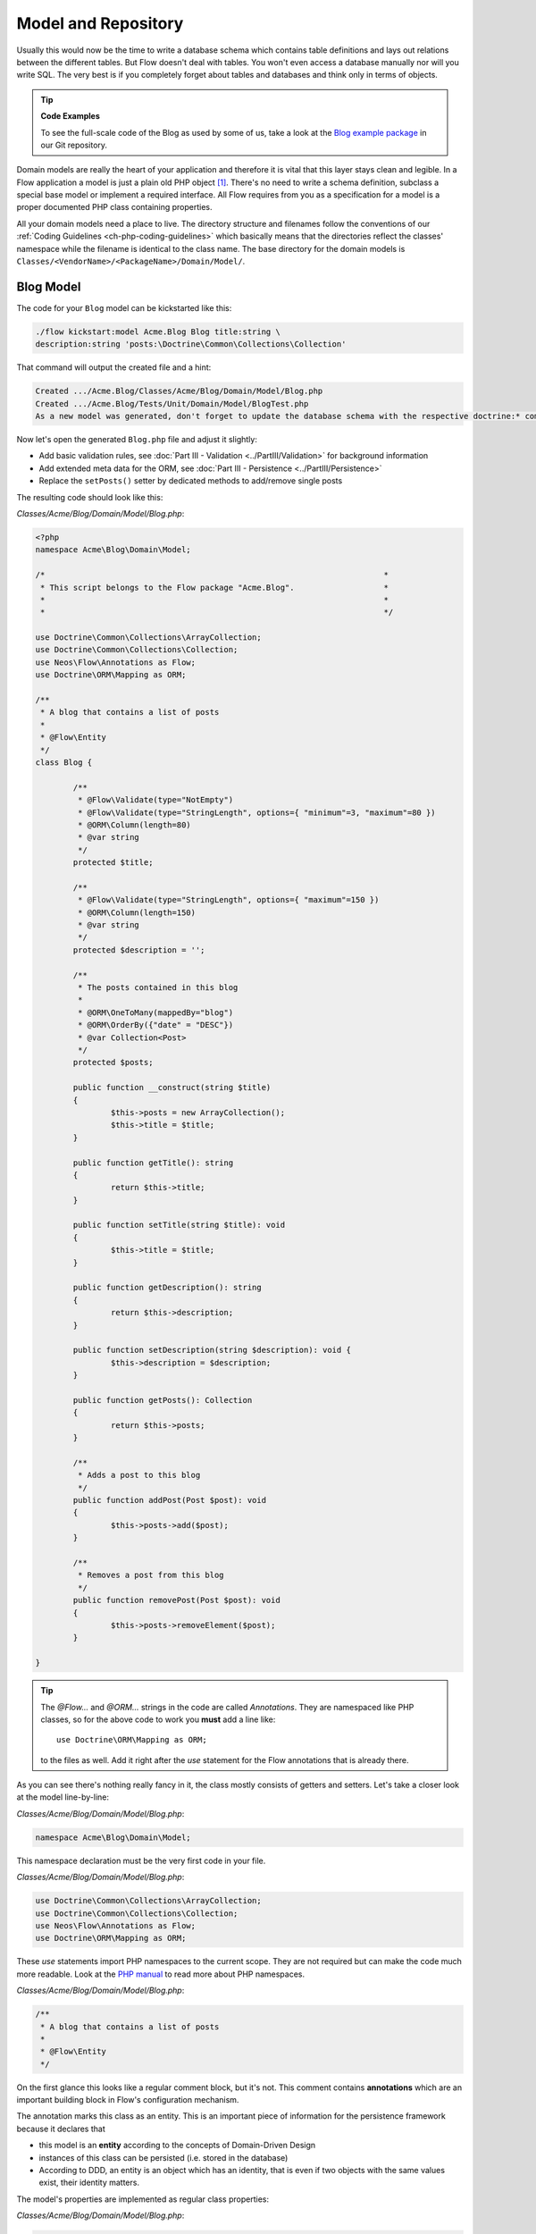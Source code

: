 ====================
Model and Repository
====================

Usually this would now be the time to write a database schema which contains
table definitions and lays out relations between the different tables. But
Flow doesn't deal with tables. You won't even access a database manually nor
will you write SQL. The very best is if you completely forget about tables and
databases and think only in terms of objects.

.. tip:: **Code Examples**

    To see the full-scale code of the Blog as used by some of us, take a look at
    the `Blog example package <https://github.com/neos/Acme.Blog>`_ in
    our Git repository.

Domain models are really the heart of your application and therefore it is
vital that this layer stays clean and legible. In a Flow application a model
is just a plain old PHP object [#]_. There's no need to write a schema
definition, subclass a special base model or implement a required interface.
All Flow requires from you as a specification for a model is a proper
documented PHP class containing properties.

All your domain models need a place to live. The directory structure and filenames follow
the conventions of our :ref:`Coding Guidelines <ch-php-coding-guidelines>` which basically
means that the directories reflect the classes' namespace while the filename is identical
to the class name.
The base directory for the domain models is ``Classes/<VendorName>/<PackageName>/Domain/Model/``.

Blog Model
==========

The code for your ``Blog`` model can be kickstarted like this:

.. code-block:: none

	./flow kickstart:model Acme.Blog Blog title:string \
	description:string 'posts:\Doctrine\Common\Collections\Collection'

That command will output the created file and a hint:

.. code-block:: none

	Created .../Acme.Blog/Classes/Acme/Blog/Domain/Model/Blog.php
	Created .../Acme.Blog/Tests/Unit/Domain/Model/BlogTest.php
	As a new model was generated, don't forget to update the database schema with the respective doctrine:* commands.

Now let's open the generated ``Blog.php`` file and adjust it slightly:

- Add basic validation rules, see :doc:`Part III - Validation <../PartIII/Validation>` for background information
- Add extended meta data for the ORM, see :doc:`Part III - Persistence <../PartIII/Persistence>`
- Replace the ``setPosts()`` setter by dedicated methods to add/remove single posts

The resulting code should look like this:

*Classes/Acme/Blog/Domain/Model/Blog.php*:

.. code-block:: php

	<?php
	namespace Acme\Blog\Domain\Model;

	/*                                                                        *
	 * This script belongs to the Flow package "Acme.Blog".                   *
	 *                                                                        *
	 *                                                                        */

	use Doctrine\Common\Collections\ArrayCollection;
	use Doctrine\Common\Collections\Collection;
	use Neos\Flow\Annotations as Flow;
	use Doctrine\ORM\Mapping as ORM;

	/**
	 * A blog that contains a list of posts
	 *
	 * @Flow\Entity
	 */
	class Blog {

		/**
		 * @Flow\Validate(type="NotEmpty")
		 * @Flow\Validate(type="StringLength", options={ "minimum"=3, "maximum"=80 })
		 * @ORM\Column(length=80)
		 * @var string
		 */
		protected $title;

		/**
		 * @Flow\Validate(type="StringLength", options={ "maximum"=150 })
		 * @ORM\Column(length=150)
		 * @var string
		 */
		protected $description = '';

		/**
		 * The posts contained in this blog
		 *
		 * @ORM\OneToMany(mappedBy="blog")
		 * @ORM\OrderBy({"date" = "DESC"})
		 * @var Collection<Post>
		 */
		protected $posts;

		public function __construct(string $title)
		{
			$this->posts = new ArrayCollection();
			$this->title = $title;
		}

		public function getTitle(): string
		{
			return $this->title;
		}

		public function setTitle(string $title): void
		{
			$this->title = $title;
		}

		public function getDescription(): string
		{
			return $this->description;
		}

		public function setDescription(string $description): void {
			$this->description = $description;
		}

		public function getPosts(): Collection
		{
			return $this->posts;
		}

		/**
		 * Adds a post to this blog
		 */
		public function addPost(Post $post): void
		{
			$this->posts->add($post);
		}

		/**
		 * Removes a post from this blog
		 */
		public function removePost(Post $post): void
		{
			$this->posts->removeElement($post);
		}

	}

.. tip::

	The `@Flow\…` and `@ORM\…` strings in the code are called *Annotations*.
	They are namespaced like PHP classes, so for the above code to work you
	**must** add a line like::

		use Doctrine\ORM\Mapping as ORM;

	to the files as well. Add it right after the `use` statement for the Flow
	annotations that is already there.

As you can see there's nothing really fancy in it, the class mostly consists of
getters and setters. Let's take a closer look at the model line-by-line:

*Classes/Acme/Blog/Domain/Model/Blog.php*:

.. code-block:: php

	namespace Acme\Blog\Domain\Model;

This namespace declaration must be the very first code in your file.

*Classes/Acme/Blog/Domain/Model/Blog.php*:

.. code-block:: php

	use Doctrine\Common\Collections\ArrayCollection;
	use Doctrine\Common\Collections\Collection;
	use Neos\Flow\Annotations as Flow;
	use Doctrine\ORM\Mapping as ORM;

These `use` statements import PHP namespaces to the current scope. They are not required but
can make the code much more readable.
Look at the `PHP manual <https://php.net/manual/en/language.namespaces.php>`_ to read more about
PHP namespaces.

*Classes/Acme/Blog/Domain/Model/Blog.php*:

.. code-block:: php

	/**
	 * A blog that contains a list of posts
	 *
	 * @Flow\Entity
	 */

On the first glance this looks like a regular comment block, but it's not. This
comment contains **annotations** which are an important building block in
Flow's configuration mechanism.

The annotation marks this class as an entity. This is an important piece
of information for the persistence framework because it declares that

- this model is an **entity** according to the concepts of Domain-Driven
  Design
- instances of this class can be persisted (i.e. stored in the database)
- According to DDD, an entity is an object which has an identity, that
  is even if two objects with the same values exist, their identity matters.

The model's properties are implemented as regular class properties:

*Classes/Acme/Blog/Domain/Model/Blog.php*:

.. code-block:: php

	/**
	 * @Flow\Validate(type="NotEmpty")
	 * @Flow\Validate(type="StringLength", options={ "minimum"=3, "maximum"=80 })
	 * @ORM\Column(length=80)
	 * @var string
	 */
	protected $title;

	/**
	 * @Flow\Validate(type="StringLength", options={ "maximum"=150 })
	 * @ORM\Column(length=150)
	 * @var string
	 */
	protected $description = '';

	/**
	 * The posts contained in this blog
	 *
	 * @ORM\OneToMany(mappedBy="blog")
	 * @ORM\OrderBy({"date" = "DESC"})
	 * @var Collection<Post>
	 */
	protected $posts;


Each property comes with a ``@var`` annotation which declares its type. Any type is fine,
be it simple types (like ``string``, ``integer``, or ``boolean``) or classes (like ``\DateTime``,
``\ACME\Foo\Domain\Model\Bar\Baz``, ``Bar\Baz``, or an imported class like ``Baz``).

The ``@var`` annotation of the ``$posts`` property differs a bit from the remaining
comments when it comes to the type. This property holds a list of ``Post`` objects
contained by this blog – in fact this could easily have been an array. However, an array
does not allow the collection to be persisted by Doctrine 2 properly. We therefore use a
``Collection`` [#]_ instance (which is a ``Doctrine\Common\Collections\Collection``, but
we imported it to make the code more readable). The class name bracketed by the
less-than and greater-than signs gives an important hint on the content of the collection
(or array). There are a few situations in which Flow relies on this information.

The ``OneToMany`` annotation is Doctrine 2 specific and provides more detail on the
type association a property represents. In this case it tells Doctrine that a ``Blog`` may
be associated with many ``Post`` instances, but those in turn may only belong to one
``Blog``. Furthermore the ``mappedBy`` attribute says the association is bidirectional and
refers to the property ``$blog`` in the ``Post`` class.

The ``OrderBy`` annotation is regular Doctrine 2 functionality and makes sure the
posts are always ordered by their date property when the collection is loaded.

The ``Validate`` annotations tell Flow about limits that it should enforce for a property.
This annotation will be explained in the :doc:`Validation <Validation>` chapter.

The remaining code shouldn't hold any surprises - it only serves for setting and
retrieving the blog's properties. This again, is no requirement by Flow - if you don't
want to expose your properties it's fine to not define any setters or getters at all. The
persistence framework can use other ways to access the properties' values.

Post Model
==========

We need a model for the posts as well, so kickstart it like this:

.. code-block:: none

	./flow kickstart:model --force Acme.Blog Post \
		'blog:Blog' \
		title:string \
		date:\DateTime \
		author:string \
		content:string

Note that we use the ``--force`` option to overwrite the model - it was created along with
the Post controller earlier because we used the ``--generate-related`` flag.

Adjust the generated code as follows:

*Classes/Acme/Blog/Domain/Model/Post.php*:

.. code-block:: php

	<?php
	namespace Acme\Blog\Domain\Model;

	/*                                                                        *
	 * This script belongs to the Flow package "Acme.Blog".                   *
	 *                                                                        *
	 *                                                                        */

	use Neos\Flow\Annotations as Flow;
	use Doctrine\ORM\Mapping as ORM;

	/**
	 * @Flow\Entity
	 */
	class Post {

		/**
		 * @Flow\Validate(type="NotEmpty")
		 * @ORM\ManyToOne(inversedBy="posts")
		 * @var Blog
		 */
		protected $blog;

		/**
		 * @Flow\Validate(type="NotEmpty")
		 * @var string
		 */
		protected $subject;

		/**
		 * The creation date of this post (set in the constructor)
		 *
		 * @var \DateTime
		 */
		protected $date;

		/**
		 * @Flow\Validate(type="NotEmpty")
		 * @var string
		 */
		protected $author;

		/**
		 * @Flow\Validate(type="NotEmpty")
		 * @ORM\Column(type="text")
		 * @var string
		 */
		protected $content;

		/**
		 * Constructs this post
		 */
		public function __construct()
		{
			$this->date = new \DateTime();
		}

		/**
		 * @return Blog
		 */
		public function getBlog(): ?Blog
		{
			return $this->blog;
		}

		public function setBlog(Blog $blog): void
		{
			$this->blog = $blog;
			$this->blog->addPost($this);
		}

		public function getSubject(): string
		{
			return $this->subject;
		}

		public function setSubject(string $subject): void
		{
			$this->subject = $subject;
		}

		public function getDate(): \DateTimeInterface
		{
			return $this->date;
		}

		public function setDate(\DateTime $date): void
		{
			$this->date = $date;
		}

		public function getAuthor(): string
		{
			return $this->author;
		}

		public function setAuthor(string $author): void
		{
			$this->author = $author;
		}

		public function getContent(): string
		{
			return $this->content;
		}

		public function setContent(string $content): void
		{
			$this->content = $content;
		}

	}

Blog Repository
===============

According to our earlier statements regarding "Modeling", you need a repository for storing the blog:

.. figure:: Images/DomainModel-3.png
	:alt: Blog Repository and Blog
	:class: screenshot-detail

	Blog Repository and Blog

A repository acts as the bridge between the holy lands of business logic
(domain models) and the dirty underground of infrastructure (data storage).
This is the only place where queries to the persistence framework take place -
you never want to have those in your domain models or controllers.

Similar to models the directory for your repositories is ``Classes/Acme/Blog/Domain/Repository/``.
You can kickstart the repository with:

.. code-block:: none

	./flow kickstart:repository Acme.Blog Blog

This will generate a vanilla repository for blogs containing this code:

*Classes/Acme/Blog/Domain/Repository/BlogRepository.php*:

.. code-block:: php

	<?php
	namespace Acme\Blog\Domain\Repository;

	/*                                                                        *
	 * This script belongs to the Flow package "Acme.Blog".                   *
	 *                                                                        *
	 *                                                                        */

	use Neos\Flow\Annotations as Flow;
	use Neos\Flow\Persistence\Repository;

	/**
	 * @Flow\Scope("singleton")
	 */
	class BlogRepository extends Repository
	{

		// add customized methods here

	}

There's no code you need to write for the standard cases because the base repository already
comes with methods like ``add``, ``remove``, ``findAll``, ``findBy*`` and ``findOneBy*`` [#]_ methods.
But for the sake of this demonstration lets assume we plan to have multiple blogs at some time. So lets
add a ``findActive()`` method that - for now - just returns the first blog in the repository:

.. code-block:: php

	<?php
	namespace Acme\Blog\Domain\Repository;

	/*                                                                        *
	 * This script belongs to the Flow package "Acme.Blog".                   *
	 *                                                                        *
	 *                                                                        */

	use Acme\Blog\Domain\Model\Blog;
	use Neos\Flow\Annotations as Flow;
	use Neos\Flow\Persistence\Repository;

	/**
	 * @Flow\Scope("singleton")
	 */
	class BlogRepository extends Repository
	{

		/**
		 * Finds the active blog.
		 *
		 * For now, only one Blog is supported anyway so we just assume that only one
		 * Blog object resides in the Blog Repository.
		 *
		 * @return Blog|null The active blog or null if none exists
		 */
		public function findActive(): ?Blog
		{
			$query = $this->createQuery();
			return $query->execute()->getFirst();
		}

	}

Remember that a repository can only store one kind of an object, in this case
blogs. The type is derived from the repository name: because you named this
repository ``BlogRepository`` Flow assumes that it's supposed to store
``Blog`` objects.

To finish up, open the repository for our posts (which was generated along with the Post
controller we kickstarted earlier) and add the following find methods to the generated
code:

- ``findByBlog()`` to retrieve all posts of a given blog
- ``findPrevious()`` to get the previous post within the current blog
- ``findNext()`` to get the next post within the current blog

The resulting code should look like:

*Classes/Acme/Blog/Domain/Repository/PostRepository.php*:

.. code-block:: php

	<?php
	namespace Acme\Blog\Domain\Repository;

	/*                                                                        *
	 * This script belongs to the Flow package "Acme.Blog".                   *
	 *                                                                        *
	 *                                                                        */

	use Acme\Blog\Domain\Model\Blog;
	use Acme\Blog\Domain\Model\Post;
	use Neos\Flow\Annotations as Flow;
	use Neos\Flow\Persistence\QueryInterface;
	use Neos\Flow\Persistence\QueryResultInterface;
	use Neos\Flow\Persistence\Repository;

	/**
	 * @Flow\Scope("singleton")
	 */
	class PostRepository extends Repository
	{

		/**
		 * Finds posts by the specified blog
		 *
		 * @param Blog $blog The blog the post must refer to
		 * @return QueryResultInterface The posts
		 */
		public function findByBlog(Blog $blog): QueryResultInterface
		{
			$query = $this->createQuery();
			return
				$query->matching(
					$query->equals('blog', $blog)
				)
				->setOrderings(array('date' => QueryInterface::ORDER_DESCENDING))
				->execute();
		}

		/**
		 * Finds the previous of the given post
		 *
		 * @param Post $post The reference post
		 * @return Post|null The previous post or null if the given $post is the first one
		 */
		public function findPrevious(Post $post): ?Post
		{
			$query = $this->createQuery();
			return
				$query->matching(
					$query->logicalAnd([
						$query->equals('blog', $post->getBlog()),
						$query->lessThan('date', $post->getDate())
					])
				)
				->setOrderings(array('date' => QueryInterface::ORDER_DESCENDING))
				->execute()
				->getFirst();
		}

		/**
		 * Finds the post next to the given post
		 *
		 * @param Post $post The reference post
		 * @return Post|null The next post or null if the given $post is the last one
		 */
		public function findNext(Post $post): ?Post
		{
			$query = $this->createQuery();
			return
				$query->matching(
					$query->logicalAnd([
						$query->equals('blog', $post->getBlog()),
						$query->greaterThan('date', $post->getDate())
					])
				)
				->setOrderings(array('date' => QueryInterface::ORDER_ASCENDING))
				->execute()
				->getFirst();
		}

	}


Tags and Comments
=================

Until now, we have all the basics for our blog to function. A blog consists of multiple posts that each consists of a
subject, content and some meta-data about the author and time of publishing.
If you recall though, we also modelled the post to be labelled with one or multiple tags and users to comment on posts.

Without thinking, we might be starting to just copy & paste the code from the blog -> post relation, since that is also
a 1:n relation. However, there are a few problems waiting for us, if we would go this route.
Remember how we found that the comments and tags are parts of the ``Post Aggregate``:

.. figure:: Images/DomainModel-5.png
	:alt: The Post Aggregate
	:class: screenshot-detail

	The Post Aggregate

This means, that we should not have any means to directly access tags or comments outside of a post. Therefore they
should not have a repository. Also, since we never directly access either one, there is no reason we need to reach the
post they belong to. The access path is always in one direction starting from the post.
In the terms of data modelling, we have a unidirectional one-to-many relation.
As we learned earlier, Doctrine provides a ``OneToMany`` annotation. ``OneToMany`` relations in Doctrine are always bidirectional
and, even worse, the many side is the so called "owning side" [#]_ of the relation. This means, that to update the relation in any
way, the owning side entity needs to be persisted. This is not matching our domain model, where the post is the ``Aggregate Root``
and hence the entity we persist from. To make Doctrine work as we intend our domain model, we'd need to annotate the relation as a
``ManyToMany`` and add a unique constraint on the "one" side [#]_. Since this is not intuitive, Flow 7+ will translate a ``OneToMany``
relation without a specified ``mappedBy`` attribute to an according ``ManyToMany`` relation, so this modelling mismatch becomes transparent.

First, let's add models for the comment and tag:

.. code-block:: none

	./flow kickstart:model Acme.Blog Tag name:string
	./flow kickstart:model Acme.Blog Comment \
		date:\DateTime \
		author:string \
		emailAddress:string \
		content:string

Then adjust the post model code as follows:

*Classes/Acme/Blog/Domain/Model/Post.php*:

.. code-block:: php

	<?php
	namespace Acme\Blog\Domain\Model;

	/*                                                                        *
	 * This script belongs to the Flow package "Acme.Blog".                   *
	 *                                                                        *
	 *                                                                        */

	use Neos\Flow\Annotations as Flow;
	use Doctrine\ORM\Mapping as ORM;
	use Doctrine\Common\Collections\Collection;
	use Doctrine\Common\Collections\ArrayCollection;  

	/**
	 * @Flow\Entity
	 */
	class Post {

		/**
		 * @Flow\Validate(type="NotEmpty")
		 * @ORM\ManyToOne(inversedBy="posts")
		 * @var Blog
		 */
		protected $blog;

		...

		/**
		 * @Flow\Validate(type="NotEmpty")
		 * @ORM\Column(type="text")
		 * @var string
		 */
		protected $content;

		/**
		 * @ORM\OneToMany
		 * @var Collection<Comment>
		 */
		protected $comments;

		/**
		 * @ORM\ManyToMany
		 * @var Collection<Tag>
		 */
		protected $tags;

		/**
		 * Constructs this post
		 */
		public function __construct()
		{
			$this->date = new \DateTime();
			$this->comments = new ArrayCollection();
			$this->tags = new ArrayCollection();
		}

		...

		/**
		 * @return Collection<Comment>
		 */
		public function getComments(): Collection
		{
			return $this->comments;
		}

		public function addComment(Comment $comment): void
		{
			$this->comments->add($comment);
		}

		public function deleteComment(Comment $comment): void
		{
			$this->comments->remove($comment);
		}

		/**
		 * @return Collection<Tag>
		 */
		public function getTags(): Collection
		{
			return $this->tags;
		}

		public function addTag(Tag $tag): void
		{
			$this->tags->add($tag);
		}

		public function removeTag(Tag $tag): void
		{
			$this->tags->remove($tag);
		}

We dot not have a ``orphanRemoval=true`` on the tags relations. ``Orphan removal`` tells doctrine
to delete an entity, when the relation to it is unset, i.e. when the collections ``remove()`` method is invoked. Of course
we do not want to delete a tag from the database completely, when we just untag a single post, since another post might still
have this tag.

-----

.. [#]	We love to call them POPOs, similar to POJOs
		http://en.wikipedia.org/wiki/Plain_Old_Java_Object
.. [#]	https://www.doctrine-project.org/projects/doctrine-orm/en/latest/reference/association-mapping.html#collections
.. [#]	``findBy*`` and ``findOneBy*`` are magic methods provided by the base
		repository which allow you to find objects by properties. The
		``BlogRepository`` for example would allow you to call magic methods
		like ``findByDescription('foo')`` or ``findOneByTitle('bar')``.
.. [#]	https://www.doctrine-project.org/projects/doctrine-orm/en/latest/reference/unitofwork-associations.html#bidirectional-associations
.. [#]	https://www.doctrine-project.org/projects/doctrine-orm/en/latest/reference/association-mapping.html#one-to-many-unidirectional-with-join-table
